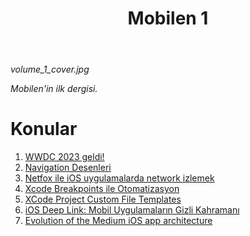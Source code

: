 #+title: Mobilen 1

#+ATTR_HTML: :width 100%
[[volume_1_cover.jpg]]

/Mobilen'in ilk dergisi./

* Konular
1. [[file:../../news/wwdc_2023_geldi.org][WWDC 2023 geldi!]]
2. [[file:../../news/navigation_desenleri.org][Navigation Desenleri]]
3. [[file:../../news/netfox_ile_iOS_uygulamalarda_network.org][Netfox ile iOS uygulamalarda network izlemek]]
4. [[file:../../news/xcode_breakpoints_ile_otomatizasyon.org][Xcode Breakpoints ile Otomatizasyon]]
5. [[file:../../news/xcode_project_custom_file_templates.org][XCode Project Custom File Templates]]
6. [[file:../../news/ios_deep_link.org][iOS Deep Link: Mobil Uygulamaların Gizli Kahramanı]]
7. [[file:../../news/evolution_of_the_medium_ios_app.org][Evolution of the Medium iOS app architecture]]

#+begin_cta
#+end_cta
